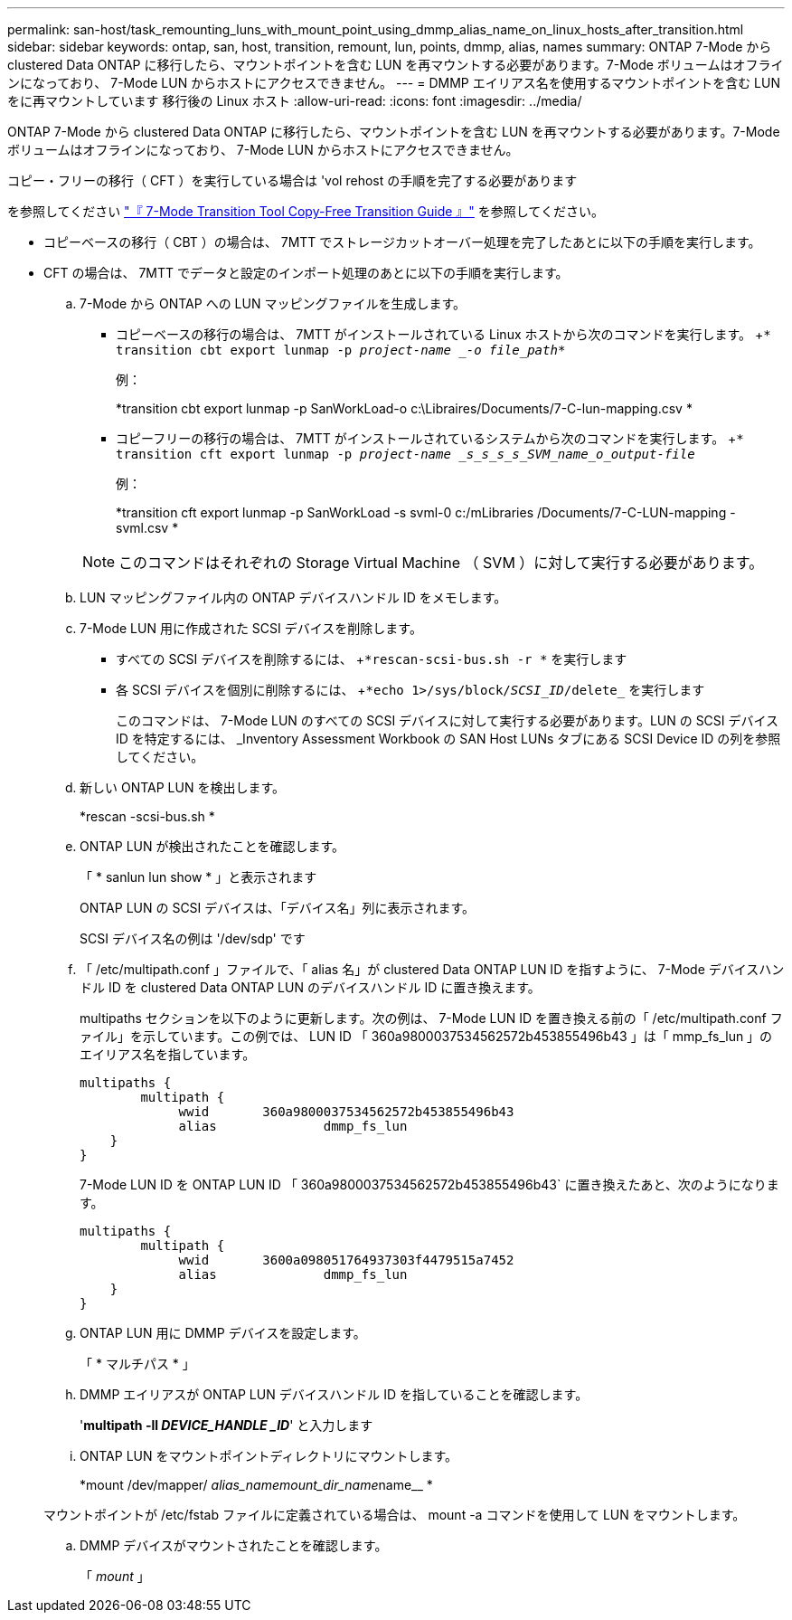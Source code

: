 ---
permalink: san-host/task_remounting_luns_with_mount_point_using_dmmp_alias_name_on_linux_hosts_after_transition.html 
sidebar: sidebar 
keywords: ontap, san, host, transition, remount, lun, points, dmmp, alias, names 
summary: ONTAP 7-Mode から clustered Data ONTAP に移行したら、マウントポイントを含む LUN を再マウントする必要があります。7-Mode ボリュームはオフラインになっており、 7-Mode LUN からホストにアクセスできません。 
---
= DMMP エイリアス名を使用するマウントポイントを含む LUN をに再マウントしています 移行後の Linux ホスト
:allow-uri-read: 
:icons: font
:imagesdir: ../media/


[role="lead"]
ONTAP 7-Mode から clustered Data ONTAP に移行したら、マウントポイントを含む LUN を再マウントする必要があります。7-Mode ボリュームはオフラインになっており、 7-Mode LUN からホストにアクセスできません。

コピー・フリーの移行（ CFT ）を実行している場合は 'vol rehost の手順を完了する必要があります

を参照してください link:https://docs.netapp.com/us-en/ontap-7mode-transition/copy-free/index.html["『 7-Mode Transition Tool Copy-Free Transition Guide 』"] を参照してください。

* コピーベースの移行（ CBT ）の場合は、 7MTT でストレージカットオーバー処理を完了したあとに以下の手順を実行します。
* CFT の場合は、 7MTT でデータと設定のインポート処理のあとに以下の手順を実行します。
+
.. 7-Mode から ONTAP への LUN マッピングファイルを生成します。
+
*** コピーベースの移行の場合は、 7MTT がインストールされている Linux ホストから次のコマンドを実行します。 +`* transition cbt export lunmap -p _project-name _-o file_path_*`
+
例：

+
*transition cbt export lunmap -p SanWorkLoad-o c:\Libraires/Documents/7-C-lun-mapping.csv *

*** コピーフリーの移行の場合は、 7MTT がインストールされているシステムから次のコマンドを実行します。 +`* transition cft export lunmap -p _project-name _s_s_s_s_SVM_name_o_output-file_`
+
例：

+
*transition cft export lunmap -p SanWorkLoad -s svml-0 c:/mLibraries /Documents/7-C-LUN-mapping - svml.csv *

+

NOTE: このコマンドはそれぞれの Storage Virtual Machine （ SVM ）に対して実行する必要があります。



.. LUN マッピングファイル内の ONTAP デバイスハンドル ID をメモします。
.. 7-Mode LUN 用に作成された SCSI デバイスを削除します。
+
*** すべての SCSI デバイスを削除するには、 +`*rescan-scsi-bus.sh -r *` を実行します
*** 各 SCSI デバイスを個別に削除するには、 +`*echo 1>/sys/block/_SCSI_ID_/delete_` を実行します
+
このコマンドは、 7-Mode LUN のすべての SCSI デバイスに対して実行する必要があります。LUN の SCSI デバイス ID を特定するには、 _Inventory Assessment Workbook の SAN Host LUNs タブにある SCSI Device ID の列を参照してください。



.. 新しい ONTAP LUN を検出します。
+
*rescan -scsi-bus.sh *

.. ONTAP LUN が検出されたことを確認します。
+
「 * sanlun lun show * 」と表示されます

+
ONTAP LUN の SCSI デバイスは、「デバイス名」列に表示されます。

+
SCSI デバイス名の例は '/dev/sdp' です

.. 「 /etc/multipath.conf 」ファイルで、「 alias 名」が clustered Data ONTAP LUN ID を指すように、 7-Mode デバイスハンドル ID を clustered Data ONTAP LUN のデバイスハンドル ID に置き換えます。
+
multipaths セクションを以下のように更新します。次の例は、 7-Mode LUN ID を置き換える前の「 /etc/multipath.conf ファイル」を示しています。この例では、 LUN ID 「 360a9800037534562572b453855496b43 」は「 mmp_fs_lun 」のエイリアス名を指しています。

+
[listing]
----
multipaths {
        multipath {
             wwid	360a9800037534562572b453855496b43
             alias		dmmp_fs_lun
    }
}
----
+
7-Mode LUN ID を ONTAP LUN ID 「 360a9800037534562572b453855496b43` に置き換えたあと、次のようになります。

+
[listing]
----
multipaths {
        multipath {
             wwid	3600a098051764937303f4479515a7452
             alias		dmmp_fs_lun
    }
}
----
.. ONTAP LUN 用に DMMP デバイスを設定します。
+
「 * マルチパス * 」

.. DMMP エイリアスが ONTAP LUN デバイスハンドル ID を指していることを確認します。
+
'*multipath -ll _DEVICE_HANDLE _ID_*' と入力します

.. ONTAP LUN をマウントポイントディレクトリにマウントします。
+
*mount /dev/mapper/__ alias_namemount_dir_name__name__ *

+
マウントポイントが /etc/fstab ファイルに定義されている場合は、 mount -a コマンドを使用して LUN をマウントします。

.. DMMP デバイスがマウントされたことを確認します。
+
「 _mount_ 」





